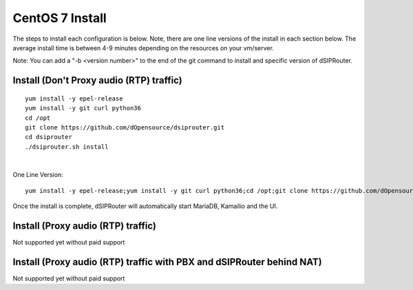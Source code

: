 
.. _centos7-install:

CentOS 7 Install
================

The steps to install each configuration is below.  Note, there are one line versions of the install in each section below.  The average install time is between 4-9 minutes depending on the resources on your vm/server.

Note: You can add a "-b <version number>" to the end of the git command to install and specific version of dSIPRouter.

Install (Don't Proxy audio (RTP) traffic)
^^^^^^^^^^^^^^^^^^^^^^^^^^^^^^^^^^^^^^^^^
::
 
  yum install -y epel-release
  yum install -y git curl python36
  cd /opt
  git clone https://github.com/dOpensource/dsiprouter.git
  cd dsiprouter
  ./dsiprouter.sh install
|

One Line Version: 
::
   yum install -y epel-release;yum install -y git curl python36;cd /opt;git clone https://github.com/dOpensource/dsiprouter.git;cd    dsiprouter;./dsiprouter.sh install


Once the install is complete, dSIPRouter will automatically start MariaDB, Kamailio and the UI.

Install (Proxy audio (RTP) traffic)
^^^^^^^^^^^^^^^^^^^^^^^^^^^^^^^^^^^

Not supported yet without paid support

Install (Proxy audio (RTP) traffic with PBX and dSIPRouter behind NAT)
^^^^^^^^^^^^^^^^^^^^^^^^^^^^^^^^^^^^^^^^^^^^^^^^^^^^^^^^^^^^^^^^^^^^^^

Not supported yet without paid support
